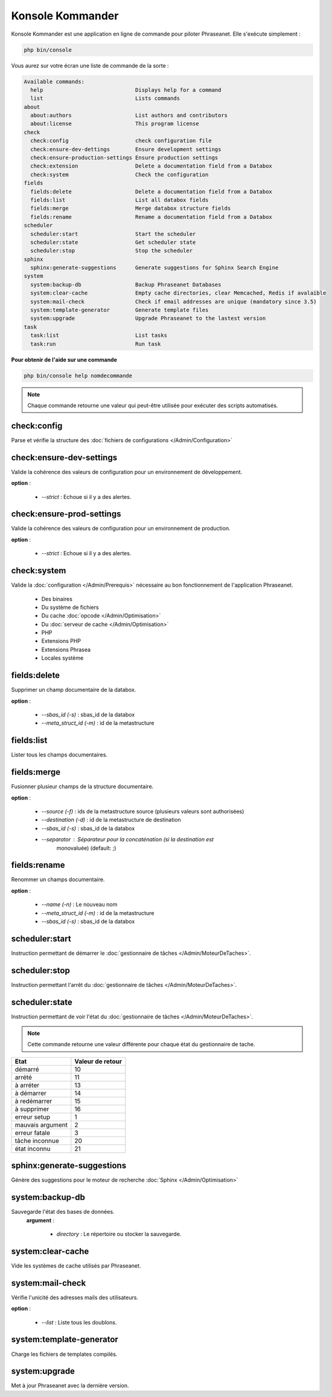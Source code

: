 Konsole Kommander
=================

Konsole Kommander est une application en ligne de commande pour piloter
Phraseanet. Elle s'exécute simplement :

.. code-block:: bash

    php bin/console

Vous aurez sur votre écran une liste de commande de la sorte :

.. code-block:: bash

    Available commands:
      help                             Displays help for a command
      list                             Lists commands
    about
      about:authors                    List authors and contributors
      about:license                    This program license
    check
      check:config                     check configuration file
      check:ensure-dev-dettings        Ensure development settings
      check:ensure-production-settings Ensure production settings
      check:extension                  Delete a documentation field from a Databox
      check:system                     Check the configuration
    fields
      fields:delete                    Delete a documentation field from a Databox
      fields:list                      List all databox fields
      fields:merge                     Merge databox structure fields
      fields:rename                    Rename a documentation field from a Databox
    scheduler
      scheduler:start                  Start the scheduler
      scheduler:state                  Get scheduler state
      scheduler:stop                   Stop the scheduler
    sphinx
      sphinx:generate-suggestions      Generate suggestions for Sphinx Search Engine
    system
      system:backup-db                 Backup Phraseanet Databases
      system:clear-cache               Empty cache directories, clear Memcached, Redis if avalaible
      system:mail-check                Check if email addresses are unique (mandatory since 3.5)
      system:template-generator        Generate template files
      system:upgrade                   Upgrade Phraseanet to the lastest version
    task
      task:list                        List tasks
      task:run                         Run task

**Pour obtenir de l'aide sur une commande**

.. code-block:: bash

    php bin/console help nomdecommande

.. note::

    Chaque commande retourne une valeur qui peut-être utilisée pour
    exécuter des scripts automatisés.

check:config
------------

Parse et vérifie la structure des
:doc:`fichiers de configurations </Admin/Configuration>`

check:ensure-dev-settings
-------------------------

Valide la cohérence des valeurs de configuration pour un environnement de
développement.

**option** :

    * *--strict* : Echoue si il y a des alertes.

check:ensure-prod-settings
--------------------------

Valide la cohérence des valeurs de configuration pour un environnement de
production.

**option** :

    * *--strict* : Echoue si il y a des alertes.

check:system
------------

Valide la :doc:`configuration </Admin/Prerequis>` nécessaire au bon
fonctionnement de l'application Phraseanet.

    * Des binaires
    * Du système de fichiers
    * Du cache :doc:`opcode </Admin/Optimisation>`
    * Du :doc:`serveur de cache </Admin/Optimisation>`
    * PHP
    * Extensions PHP
    * Extensions Phrasea
    * Locales système

fields:delete
-------------

Supprimer un champ documentaire de la databox.

**option** :

    * *--sbas_id (-s)* : sbas_id de la databox
    * *--meta_struct_id (-m)* : id de la metastructure

fields:list
-----------

Lister tous les champs documentaires.

fields:merge
------------

Fusionner plusieur champs de la structure documentaire.

**option** :

    * *--source (-f)* : ids de la metastructure source (plusieurs valeurs sont
      authorisées)
    * *--destination (-d)* : id de la metastructure de destination
    * *--sbas_id (-s)* : sbas_id de la databox
    * *--separator* : Séparateur pour la concaténation (si la destination est
        monovaluée) (default: ;)

fields:rename
-------------

Renommer un champs documentaire.

**option** :

    * *--name (-n)* : Le nouveau nom
    * *--meta_struct_id (-m)* : id de la metastructure
    * *--sbas_id (-s)* : sbas_id de la databox

scheduler:start
---------------

Instruction permettant de démarrer le
:doc:`gestionnaire de tâches </Admin/MoteurDeTaches>`.

scheduler:stop
--------------

Instruction permettant l'arrêt du
:doc:`gestionnaire de tâches </Admin/MoteurDeTaches>`.

scheduler:state
---------------

Instruction permettant de voir l'état du
:doc:`gestionnaire de tâches </Admin/MoteurDeTaches>`.

.. note::

    Cette commande retourne une valeur différente pour chaque état du gestionnaire de tache.

+------------------+-----------------+
|  Etat            | Valeur de retour|
+==================+=================+
| démarré          | 10              |
+------------------+-----------------+
| arrété           | 11              |
+------------------+-----------------+
| à arréter        | 13              |
+------------------+-----------------+
| à démarrer       | 14              |
+------------------+-----------------+
| à redémarrer     | 15              |
+------------------+-----------------+
| à supprimer      | 16              |
+------------------+-----------------+
| erreur setup     | 1               |
+------------------+-----------------+
| mauvais argument | 2               |
+------------------+-----------------+
| erreur fatale    | 3               |
+------------------+-----------------+
| tâche inconnue   | 20              |
+------------------+-----------------+
| état inconnu     | 21              |
+------------------+-----------------+

sphinx:generate-suggestions
---------------------------

Génère des suggestions pour le moteur de recherche
:doc:`Sphinx </Admin/Optimisation>`

system:backup-db
----------------

Sauvegarde l'état des bases de données.
 **argument** :

    * *directory* : Le répertoire ou stocker la sauvegarde.

system:clear-cache
------------------

Vide les systèmes de cache utilisés par Phraseanet.

system:mail-check
-----------------

Vérifie l'unicité des adresses mails des utilisateurs.

**option** :

    * *--list* : Liste tous les doublons.

system:template-generator
-------------------------

Charge les fichiers de templates compilés.

system:upgrade
--------------

Met à jour Phraseanet avec la dernière version.
